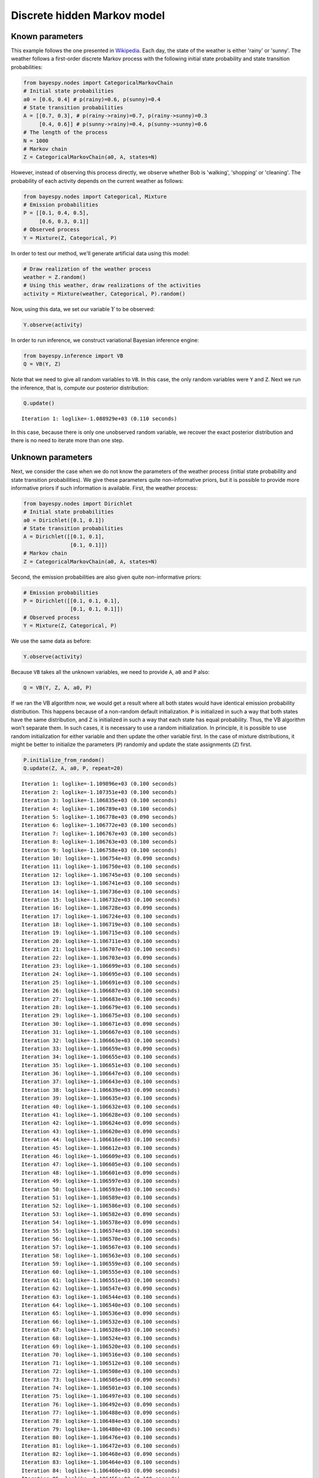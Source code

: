 
Discrete hidden Markov model
============================

Known parameters
----------------

This example follows the one presented in
`Wikipedia <http://en.wikipedia.org/wiki/Hidden_Markov_model#A_concrete_example>`_.
Each day, the state of the weather is either 'rainy' or 'sunny'. The
weather follows a first-order discrete Markov process with the following
initial state probability and state transition probabilities:

.. code:: python

    from bayespy.nodes import CategoricalMarkovChain
    # Initial state probabilities
    a0 = [0.6, 0.4] # p(rainy)=0.6, p(sunny)=0.4
    # State transition probabilities
    A = [[0.7, 0.3], # p(rainy->rainy)=0.7, p(rainy->sunny)=0.3
         [0.4, 0.6]] # p(sunny->rainy)=0.4, p(sunny->sunny)=0.6
    # The length of the process
    N = 1000
    # Markov chain
    Z = CategoricalMarkovChain(a0, A, states=N)
However, instead of observing this process directly, we observe whether
Bob is 'walking', 'shopping' or 'cleaning'. The probability of each
activity depends on the current weather as follows:

.. code:: python

    from bayespy.nodes import Categorical, Mixture
    # Emission probabilities
    P = [[0.1, 0.4, 0.5],
         [0.6, 0.3, 0.1]]
    # Observed process
    Y = Mixture(Z, Categorical, P)
In order to test our method, we'll generate artificial data using this
model:

.. code:: python

    # Draw realization of the weather process
    weather = Z.random()
    # Using this weather, draw realizations of the activities
    activity = Mixture(weather, Categorical, P).random()
Now, using this data, we set our variable :math:`Y` to be observed:

.. code:: python

    Y.observe(activity)
In order to run inference, we construct variational Bayesian inference
engine:

.. code:: python

    from bayespy.inference import VB
    Q = VB(Y, Z)
Note that we need to give all random variables to ``VB``. In this case,
the only random variables were ``Y`` and ``Z``. Next we run the
inference, that is, compute our posterior distribution:

.. code:: python

    Q.update()

.. parsed-literal::

    Iteration 1: loglike=-1.088929e+03 (0.110 seconds)


In this case, because there is only one unobserved random variable, we
recover the exact posterior distribution and there is no need to iterate
more than one step.

Unknown parameters
------------------

Next, we consider the case when we do not know the parameters of the
weather process (initial state probability and state transition
probabilities). We give these parameters quite non-informative priors,
but it is possible to provide more informative priors if such
information is available. First, the weather process:

.. code:: python

    from bayespy.nodes import Dirichlet
    # Initial state probabilities
    a0 = Dirichlet([0.1, 0.1])
    # State transition probabilities
    A = Dirichlet([[0.1, 0.1],
                   [0.1, 0.1]])
    # Markov chain
    Z = CategoricalMarkovChain(a0, A, states=N)
Second, the emission probabilities are also given quite non-informative
priors:

.. code:: python

    # Emission probabilities
    P = Dirichlet([[0.1, 0.1, 0.1],
                   [0.1, 0.1, 0.1]])
    # Observed process
    Y = Mixture(Z, Categorical, P)
We use the same data as before:

.. code:: python

    Y.observe(activity)
Because ``VB`` takes all the unknown variables, we need to provide
``A``, ``a0`` and ``P`` also:

.. code:: python

    Q = VB(Y, Z, A, a0, P)
If we ran the VB algorithm now, we would get a result where all both
states would have identical emission probability distribution. This
happens because of a non-random default initialization. ``P`` is
initialized in such a way that both states have the same distribution,
and ``Z`` is initialized in such a way that each state has equal
probability. Thus, the VB algorithm won't separate them. In such cases,
it is necessary to use a random initialization. In principle, it is
possible to use random initialization for either variable and then
update the other variable first. In the case of mixture distributions,
it might be better to initialize the parameters (``P``) randomly and
update the state assignments (``Z``) first.

.. code:: python

    P.initialize_from_random()
    Q.update(Z, A, a0, P, repeat=20)

.. parsed-literal::

    Iteration 1: loglike=-1.109896e+03 (0.100 seconds)
    Iteration 2: loglike=-1.107351e+03 (0.100 seconds)
    Iteration 3: loglike=-1.106835e+03 (0.100 seconds)
    Iteration 4: loglike=-1.106789e+03 (0.100 seconds)
    Iteration 5: loglike=-1.106778e+03 (0.090 seconds)
    Iteration 6: loglike=-1.106772e+03 (0.100 seconds)
    Iteration 7: loglike=-1.106767e+03 (0.100 seconds)
    Iteration 8: loglike=-1.106763e+03 (0.100 seconds)
    Iteration 9: loglike=-1.106758e+03 (0.100 seconds)
    Iteration 10: loglike=-1.106754e+03 (0.090 seconds)
    Iteration 11: loglike=-1.106750e+03 (0.100 seconds)
    Iteration 12: loglike=-1.106745e+03 (0.100 seconds)
    Iteration 13: loglike=-1.106741e+03 (0.100 seconds)
    Iteration 14: loglike=-1.106736e+03 (0.100 seconds)
    Iteration 15: loglike=-1.106732e+03 (0.100 seconds)
    Iteration 16: loglike=-1.106728e+03 (0.090 seconds)
    Iteration 17: loglike=-1.106724e+03 (0.100 seconds)
    Iteration 18: loglike=-1.106719e+03 (0.100 seconds)
    Iteration 19: loglike=-1.106715e+03 (0.100 seconds)
    Iteration 20: loglike=-1.106711e+03 (0.100 seconds)
    Iteration 21: loglike=-1.106707e+03 (0.100 seconds)
    Iteration 22: loglike=-1.106703e+03 (0.090 seconds)
    Iteration 23: loglike=-1.106699e+03 (0.100 seconds)
    Iteration 24: loglike=-1.106695e+03 (0.100 seconds)
    Iteration 25: loglike=-1.106691e+03 (0.100 seconds)
    Iteration 26: loglike=-1.106687e+03 (0.100 seconds)
    Iteration 27: loglike=-1.106683e+03 (0.100 seconds)
    Iteration 28: loglike=-1.106679e+03 (0.100 seconds)
    Iteration 29: loglike=-1.106675e+03 (0.100 seconds)
    Iteration 30: loglike=-1.106671e+03 (0.090 seconds)
    Iteration 31: loglike=-1.106667e+03 (0.100 seconds)
    Iteration 32: loglike=-1.106663e+03 (0.100 seconds)
    Iteration 33: loglike=-1.106659e+03 (0.090 seconds)
    Iteration 34: loglike=-1.106655e+03 (0.100 seconds)
    Iteration 35: loglike=-1.106651e+03 (0.100 seconds)
    Iteration 36: loglike=-1.106647e+03 (0.100 seconds)
    Iteration 37: loglike=-1.106643e+03 (0.100 seconds)
    Iteration 38: loglike=-1.106639e+03 (0.090 seconds)
    Iteration 39: loglike=-1.106635e+03 (0.100 seconds)
    Iteration 40: loglike=-1.106632e+03 (0.100 seconds)
    Iteration 41: loglike=-1.106628e+03 (0.100 seconds)
    Iteration 42: loglike=-1.106624e+03 (0.090 seconds)
    Iteration 43: loglike=-1.106620e+03 (0.090 seconds)
    Iteration 44: loglike=-1.106616e+03 (0.100 seconds)
    Iteration 45: loglike=-1.106612e+03 (0.100 seconds)
    Iteration 46: loglike=-1.106609e+03 (0.100 seconds)
    Iteration 47: loglike=-1.106605e+03 (0.100 seconds)
    Iteration 48: loglike=-1.106601e+03 (0.090 seconds)
    Iteration 49: loglike=-1.106597e+03 (0.100 seconds)
    Iteration 50: loglike=-1.106593e+03 (0.100 seconds)
    Iteration 51: loglike=-1.106589e+03 (0.100 seconds)
    Iteration 52: loglike=-1.106586e+03 (0.100 seconds)
    Iteration 53: loglike=-1.106582e+03 (0.090 seconds)
    Iteration 54: loglike=-1.106578e+03 (0.090 seconds)
    Iteration 55: loglike=-1.106574e+03 (0.100 seconds)
    Iteration 56: loglike=-1.106570e+03 (0.100 seconds)
    Iteration 57: loglike=-1.106567e+03 (0.100 seconds)
    Iteration 58: loglike=-1.106563e+03 (0.100 seconds)
    Iteration 59: loglike=-1.106559e+03 (0.100 seconds)
    Iteration 60: loglike=-1.106555e+03 (0.100 seconds)
    Iteration 61: loglike=-1.106551e+03 (0.100 seconds)
    Iteration 62: loglike=-1.106547e+03 (0.090 seconds)
    Iteration 63: loglike=-1.106544e+03 (0.100 seconds)
    Iteration 64: loglike=-1.106540e+03 (0.100 seconds)
    Iteration 65: loglike=-1.106536e+03 (0.090 seconds)
    Iteration 66: loglike=-1.106532e+03 (0.100 seconds)
    Iteration 67: loglike=-1.106528e+03 (0.100 seconds)
    Iteration 68: loglike=-1.106524e+03 (0.100 seconds)
    Iteration 69: loglike=-1.106520e+03 (0.100 seconds)
    Iteration 70: loglike=-1.106516e+03 (0.100 seconds)
    Iteration 71: loglike=-1.106512e+03 (0.100 seconds)
    Iteration 72: loglike=-1.106508e+03 (0.100 seconds)
    Iteration 73: loglike=-1.106505e+03 (0.090 seconds)
    Iteration 74: loglike=-1.106501e+03 (0.100 seconds)
    Iteration 75: loglike=-1.106497e+03 (0.100 seconds)
    Iteration 76: loglike=-1.106492e+03 (0.090 seconds)
    Iteration 77: loglike=-1.106488e+03 (0.090 seconds)
    Iteration 78: loglike=-1.106484e+03 (0.100 seconds)
    Iteration 79: loglike=-1.106480e+03 (0.100 seconds)
    Iteration 80: loglike=-1.106476e+03 (0.100 seconds)
    Iteration 81: loglike=-1.106472e+03 (0.100 seconds)
    Iteration 82: loglike=-1.106468e+03 (0.090 seconds)
    Iteration 83: loglike=-1.106464e+03 (0.100 seconds)
    Iteration 84: loglike=-1.106460e+03 (0.090 seconds)
    Iteration 85: loglike=-1.106455e+03 (0.100 seconds)
    Iteration 86: loglike=-1.106451e+03 (0.100 seconds)
    Iteration 87: loglike=-1.106447e+03 (0.100 seconds)
    Iteration 88: loglike=-1.106442e+03 (0.090 seconds)
    Iteration 89: loglike=-1.106438e+03 (0.100 seconds)
    Iteration 90: loglike=-1.106434e+03 (0.100 seconds)
    Iteration 91: loglike=-1.106429e+03 (0.100 seconds)
    Iteration 92: loglike=-1.106425e+03 (0.100 seconds)
    Iteration 93: loglike=-1.106420e+03 (0.090 seconds)
    Iteration 94: loglike=-1.106416e+03 (0.100 seconds)
    Iteration 95: loglike=-1.106411e+03 (0.100 seconds)
    Iteration 96: loglike=-1.106407e+03 (0.100 seconds)
    Iteration 97: loglike=-1.106402e+03 (0.100 seconds)
    Iteration 98: loglike=-1.106397e+03 (0.090 seconds)
    Iteration 99: loglike=-1.106393e+03 (0.100 seconds)
    Iteration 100: loglike=-1.106388e+03 (0.090 seconds)


In order to update the variables in that order, one may explicitly give
the nodes in that order to the ``update`` method. However, the default
update order is the one used when constructing ``Q``, which is the same
in this case, thus we could have ignored listing the nodes to the
``update`` method.

Plot the estimated state transition probabilities:

.. code:: python

    # NOTE: These three lines are just to enable inline plotting in IPython Notebooks.
    import matplotlib.pyplot as plt
    %matplotlib inline
    plt.plot([])
    # Plot the state transition matrix
    import bayespy.plot.plotting as bpplt
    bpplt.dirichlet_hinton(A)


.. image:: hmm_discrete_files/hmm_discrete_28_0.png


Plot the estimated emission probabilities:

.. code:: python

    bpplt.dirichlet_hinton(P)


.. image:: hmm_discrete_files/hmm_discrete_30_0.png


It is interesting that these estimated parameters are very different
from the true parameters. This happens because of un-identifiability:

